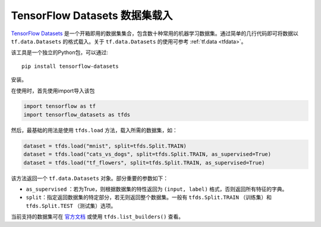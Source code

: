 TensorFlow Datasets 数据集载入
============================================

`TensorFlow Datasets <https://www.tensorflow.org/datasets/>`_ 是一个开箱即用的数据集集合，包含数十种常用的机器学习数据集。通过简单的几行代码即可将数据以 ``tf.data.Datasets`` 的格式载入。关于 ``tf.data.Datasets`` 的使用可参考 :ref:`tf.data <tfdata>`。

该工具是一个独立的Python包，可以通过::

    pip install tensorflow-datasets

安装。

在使用时，首先使用import导入该包

.. code-block:: python

    import tensorflow as tf
    import tensorflow_datasets as tfds

然后，最基础的用法是使用 ``tfds.load`` 方法，载入所需的数据集，如：

.. code-block:: python

    dataset = tfds.load("mnist", split=tfds.Split.TRAIN)
    dataset = tfds.load("cats_vs_dogs", split=tfds.Split.TRAIN, as_supervised=True)
    dataset = tfds.load("tf_flowers", split=tfds.Split.TRAIN, as_supervised=True)

该方法返回一个 ``tf.data.Datasets`` 对象。部分重要的参数如下：

..
    https://www.tensorflow.org/datasets/api_docs/python/tfds/load

- ``as_supervised`` ：若为True，则根据数据集的特性返回为 ``(input, label)`` 格式，否则返回所有特征的字典。
- ``split``：指定返回数据集的特定部分，若无则返回整个数据集。一般有 ``tfds.Split.TRAIN`` （训练集）和 ``tfds.Split.TEST`` （测试集）选项。

当前支持的数据集可在 `官方文档 <https://www.tensorflow.org/datasets/datasets>`_ 或使用 ``tfds.list_builders()`` 查看。